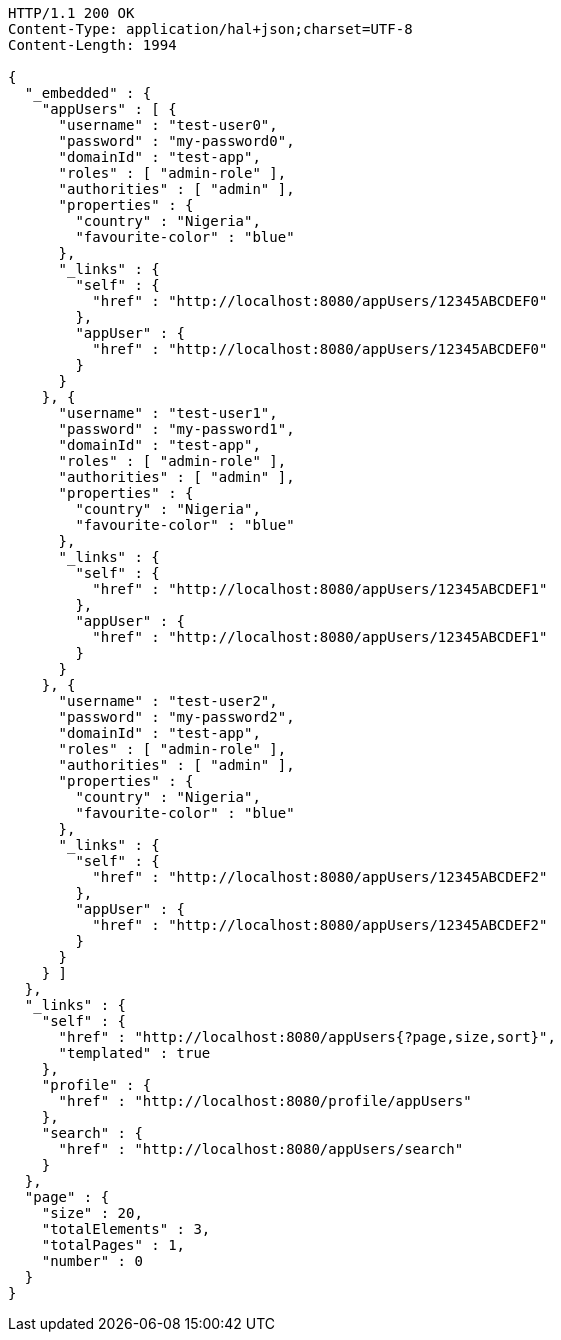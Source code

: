 [source,http,options="nowrap"]
----
HTTP/1.1 200 OK
Content-Type: application/hal+json;charset=UTF-8
Content-Length: 1994

{
  "_embedded" : {
    "appUsers" : [ {
      "username" : "test-user0",
      "password" : "my-password0",
      "domainId" : "test-app",
      "roles" : [ "admin-role" ],
      "authorities" : [ "admin" ],
      "properties" : {
        "country" : "Nigeria",
        "favourite-color" : "blue"
      },
      "_links" : {
        "self" : {
          "href" : "http://localhost:8080/appUsers/12345ABCDEF0"
        },
        "appUser" : {
          "href" : "http://localhost:8080/appUsers/12345ABCDEF0"
        }
      }
    }, {
      "username" : "test-user1",
      "password" : "my-password1",
      "domainId" : "test-app",
      "roles" : [ "admin-role" ],
      "authorities" : [ "admin" ],
      "properties" : {
        "country" : "Nigeria",
        "favourite-color" : "blue"
      },
      "_links" : {
        "self" : {
          "href" : "http://localhost:8080/appUsers/12345ABCDEF1"
        },
        "appUser" : {
          "href" : "http://localhost:8080/appUsers/12345ABCDEF1"
        }
      }
    }, {
      "username" : "test-user2",
      "password" : "my-password2",
      "domainId" : "test-app",
      "roles" : [ "admin-role" ],
      "authorities" : [ "admin" ],
      "properties" : {
        "country" : "Nigeria",
        "favourite-color" : "blue"
      },
      "_links" : {
        "self" : {
          "href" : "http://localhost:8080/appUsers/12345ABCDEF2"
        },
        "appUser" : {
          "href" : "http://localhost:8080/appUsers/12345ABCDEF2"
        }
      }
    } ]
  },
  "_links" : {
    "self" : {
      "href" : "http://localhost:8080/appUsers{?page,size,sort}",
      "templated" : true
    },
    "profile" : {
      "href" : "http://localhost:8080/profile/appUsers"
    },
    "search" : {
      "href" : "http://localhost:8080/appUsers/search"
    }
  },
  "page" : {
    "size" : 20,
    "totalElements" : 3,
    "totalPages" : 1,
    "number" : 0
  }
}
----